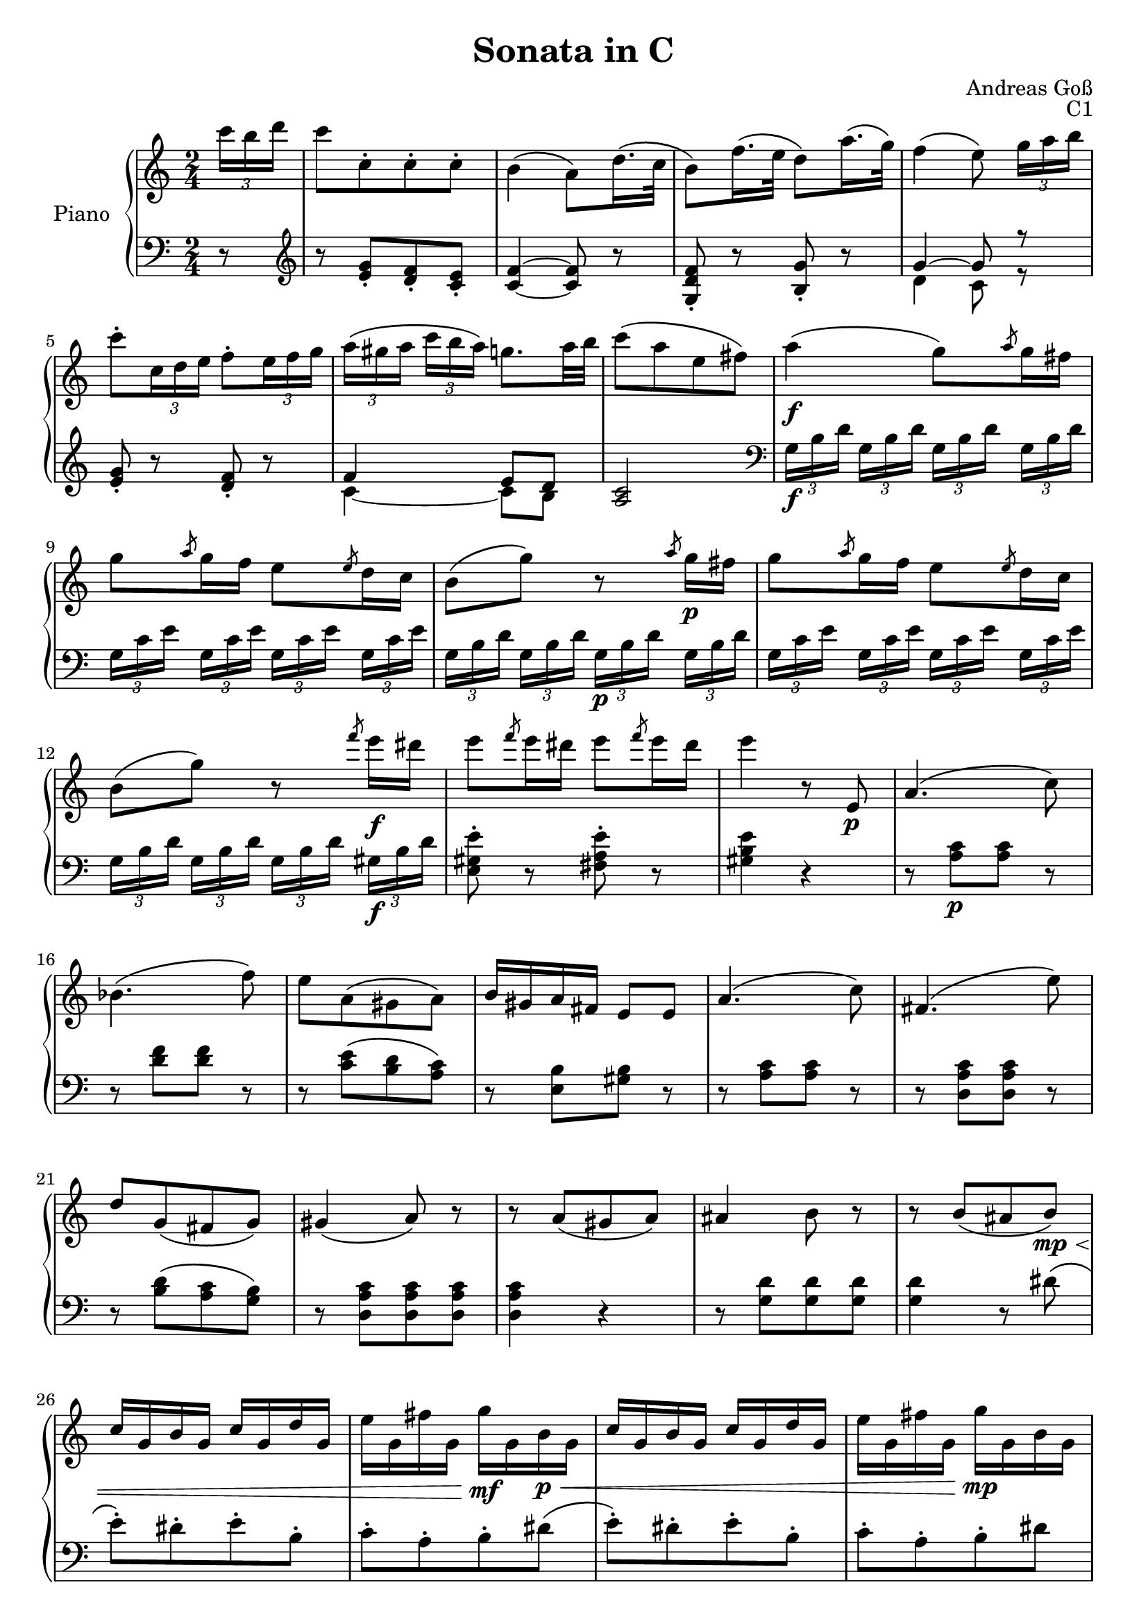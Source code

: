 \version "2.20.0"
\language "english"

\header {
  title = "Sonata in C"
  composer = "Andreas Goß"
  opus = "C1"
}

global = {
  \key c \major
  \time 2/4
}

right = \relative c'' {
  \global
  \omit TupletBracket
  % Music follows here.
  \partial 8 \tuplet 3/2 {c'16 b d} |
  c8[ c,-. c-. c-.] |
  b4\( a8\) d16.\( c32 |
  b8\) f'16.\( e32 d8\) a'16.\( g32\) |
  f4\( e8\) \tuplet 3/2 {g16[ a b] } |
  c8-. \tuplet 3/2 {c,16 d e } f8-. \tuplet 3/2 {e16 f g } |
  \tuplet 3/2 {a\([ gs a]} \tuplet 3/2 {c b a\)} g8. a32 b |
  c8\([ a e fs\)] |
  a4\(\f g8\) \slashedGrace {a8} g16 fs |
  g8 \slashedGrace {a8} g16 f e8 \slashedGrace {e8} d16 c |
  b8\( g'\) r \slashedGrace {a8} g16\p fs |
  g8 \slashedGrace {a8} g16 f e8 \slashedGrace {e8} d16 c
  b8\( g'\) r \slashedGrace {f'8} e16\f ds |
  e8 \slashedGrace {f8} e16 ds e8 \slashedGrace {f8} e16 ds |
  e4 r8 e,,\p |
  a4.\( c8\) |
  bf4.\( f'8\) |
  e[ a,\( gs a\)] |
  b16 gs a fs e8 e |
  a4.\( c8\) |
  fs,4.\( e'8\) |
  d8[ g,\( fs g\)] |
  gs4\( a8\) r |
  r a\([ gs a\)] |
  as4 b8 r |
  r b\([ as  b\)]\mp\< |
  c16 g b g c g d' g, |
  e' g, fs' g, g'\!\mf g, b\p\< g |
  c16 g b g c g d' g, |
  e' g, fs' g, g'\!\mp g, b g |
  c d e d c b a g |
  fs d' cs d cs d cs d |
  d,4 r8 d'\mp |
  g4 fs8-. g-. |
  gs4\( a8\) a16.\( fs32 |
  d8\)[ d'-. d-. d-.] |
  c4\( b8\) d,\mf |
  g8 \tuplet 3/2{g16 fs a} g8-. fs-. |
  e \tuplet 3/2 {e16 ds fs} e8-. d-. |
  c-. \tuplet 3/2 {c'16 b d} <<{\omit TupletBracket c8 \tuplet 3/2 {c16 b d}} \\ {a8-. g-.}>> |
  << {c8. a32 fs d8 r16 c\p} \\ {fs4 } >> |
  << {b,8[ e a, d]} \\ {g,4.\p fs8~} >> |
  << {g8 a16 b c8 c} \\ {fs,[ e a g]} >> |
  << {c8.\trill b32 c d8 c} \\ {fs,4 e8 fs} >> |
  << {c'4 b8 r16 b'\f} \\ {g,4~ g8 r} >> |
  \tuplet 3/2 { b'16\([ c d] } \tuplet 3/2 { e[ ds e\)] } \tuplet 3/2 { a,\([ b c] } \tuplet 3/2 { d[ cs d\)] } |
  \tuplet 3/2 { g,[ a b] } \tuplet 3/2 { c[ b d] } \tuplet 3/2 { c[ a fs] } \tuplet 3/2 { d[ e c] } |
  \tuplet 3/2 { b[ g' fs] } \tuplet 3/2 { g[ d b] } \tuplet 3/2 { a[ e' ds] } \tuplet 3/2 { e[ c a] } |
  g4 a8.\trill g32 a |
  << {g8 g'4 fs8~} \\ {g, b c4} >> |
  << {fs8\([ e ds d]\)} \\ {b4 a8 gs}>> |
  <g cs>4\( <fs c'>\) |
  \tuplet 3/2 { bf16[ g bf] } \tuplet 3/2 { ef[ bf ef] } \tuplet 3/2 { g[ ef g] } \tuplet 3/2 { bf[ g bf] } |
  \tuplet 3/2 { bf[ g ef] } \tuplet 3/2 { bf'[ g ef] } \tuplet 3/2 { bf'[ g d] } \tuplet 3/2 { bf'[ g cs,] } |
  \tuplet 3/2 { d[ g b] } \tuplet 3/2 { d[ b g] } \tuplet 3/2 { d[ b d] } \tuplet 3/2 { b[ g d] } |
  \afterGrace a'2 \trill { g16 a} |
  g4 r8 \tuplet 3/2 {g'16\( fs a} |
  g8-.\) g,,-.[ g-.] \tuplet 3/2 {g''16\( fs a} |
  g8-.\) g,,-.[ g-.] \tuplet 3/2 {g''16 fs a} |
  \tuplet 3/2 {d,\([ c' b]} \tuplet 3/2 {a[ g fs]} \tuplet 3/2 {e[ d cs]} \tuplet 3/2 {d[ e c\)]} |   
  as4\( b8\) \tuplet 3/2 {g'16\([ fs a]} |
  g8-.\) g,,-.[ g-.] \tuplet 3/2 {g''16\( fs a} |
  g8-.\) g,,-.[ g-.] \tuplet 3/2 {g''16 fs a} |
  \tuplet 3/2 {d,\([ e' d]} \tuplet 3/2 {c[ b a]} \tuplet 3/2 {g[ fs e]} \tuplet 3/2 {d[ e fs\)]} |
  g8 \tuplet 3/2 {d16 e fs} \tuplet 3/2 {g[ a b]} \tuplet 3/2 {c[ d c]} |
  b8 \tuplet 3/2 {b16 d16 c } \tuplet 3/2 {b[ a g]} \tuplet 3/2 {fs[ g a]} |
  g8 \tuplet 3/2 {d16 e fs} \tuplet 3/2 {g[ a b]} \tuplet 3/2 {c[ d c]} |
  \tuplet 3/2 {b16 d16 c } \tuplet 3/2 {b[ a g]} \tuplet 3/2 {fs[ e d]} \tuplet 3/2 {c[ b a]} |
  g4 r8 g'16.\( d32 |
  b8\) d16.\( b32 g8\) b16.\( g32 |
  e8-.\) e'-. r fs, |
  <c fs a>2 |
  <b d g>4 r8 \bar ":|.|:" g''16.\( d32 |
  bf8\) d16.\( bf32 g8\) bf16.\( g32 |
  ef8-.\) ef'-. r ef16. c32 | 
  a8 f' r f16. d32 |
  b8[ af' g f] |
  ef 
}

left = \relative c' {
  \global
  \omit TupletBracket
  % Music follows here.
  \partial 8 r8 \clef treble|
  r <e g>-.[ <d f>-. <c e>-.] |
  <c f>4~ <c f>8 r |
  <g d' f>-. r <b g'>-. r|
  <<{g'4~ g8 r} \\ {d4 c8 r}>> |
  <e g>-. r <d f>-.r |
  <<{f4 e8 d}  \\ {c4~ c8 b}>> |
  <a c>2 \clef bass|
  \tuplet 3/2 {g16[\f b d]} \tuplet 3/2 {g,16[ b d]} \tuplet 3/2 {g,16[ b d]} \tuplet 3/2 {g,16[ b d]} |
  \tuplet 3/2 {g,16[ c e]} \tuplet 3/2 {g,16[ c e]} \tuplet 3/2 {g,16[ c e]} \tuplet 3/2 {g,16[ c e]} |
  \tuplet 3/2 {g,16[ b d]} \tuplet 3/2 {g,16[ b d]} \tuplet 3/2 {g,16[\p b d]} \tuplet 3/2 {g,16[ b d]} |
  \tuplet 3/2 {g,16[ c e]} \tuplet 3/2 {g,16[ c e]} \tuplet 3/2 {g,16[ c e]} \tuplet 3/2 {g,16[ c e]} |
  \tuplet 3/2 {g,16[ b d]} \tuplet 3/2 {g,16[ b d]} \tuplet 3/2 {g,16[ b d]} \tuplet 3/2 {gs,16[\f b d]} |
  <e, gs e'>8-. r <fs a e'>8-. r  |
  <gs b e>4 r |
  r8 <a c>[\p <a c>] r|
  r <d f>[ <d f>] r |
  r <c e>\([ <b d> <a c>\)] |
  r <e b'>[ <gs b>] r|
  r8 <a c>[ <a c>] r|
  r8 <d, a' c>[ <d a' c>] r|
  r <b' d>\([ <a c> <g b>\)] |
  r8 <d a' c>[ <d a' c> <d a' c>]
  <d a' c>4 r |
  r8 <g d'>[ <g d'> <g d'>] |
  <g d'>4 r8 ds'\( |
  e-.\)[ ds-. e-. b-.] |
  c-.[ a-. b-. ds]\( |
  e-.\)[ ds-. e-. b-.] |
  c-.[ a-. b-. ds] |
  <c e>4. <cs e>8 |
  d8[ fs,-. g-. a-.] |
  d,4 r |
  b'16\(\mp d b d a d b d\)|
  c\( d c d c d c d\) |
  c\( d a d fs, d' a d\) |
  g,\( b c cs d cs d ds\) |
  e4 e8-. d-. |
  c4 c8-. b-. |
  a-.[ g-. fs-. ef-.] |
  d4 r |
  R2 |
  R2 |
  R2 |
  R2 |
  g8[\f c fs, b] |
  e, a <d, fs c'>4 |
  <g b>4 <c, c'> |
  \tuplet 3/2 {d16[ g b]} \tuplet 3/2 {d,[ g b]} \tuplet 3/2 {d,[ fs c']]} \tuplet 3/2 {d,[ fs c']} |
  \tuplet 3/2 { b16\([ c d] } \tuplet 3/2 { e[ ds e\)] } \tuplet 3/2 { a,\([ b c] } \tuplet 3/2 { d[ cs d\)] } |
  \tuplet 3/2 { g,\([ a b] } \tuplet 3/2 { c[ b c\)] } \tuplet 3/2 { fs,\([ g a] } \tuplet 3/2 { b[ as b\)] } |
  \tuplet 3/2 { e,16\([ fs g] } \tuplet 3/2 { a[ bf g\)] } \tuplet 3/2 { fs\([ a e] } \tuplet 3/2 { d[ fs a\)] } |
  ef4 r |
  <ef, ef'> <d d'>8 <cs cs'> |
  <d d'>4 r |
  \tuplet 3/2 { d'16[ fs c'] } \tuplet 3/2 { d,16[ fs c'] } \tuplet 3/2 { d,16[ fs c'] } \tuplet 3/2 { d,16[ fs c'] }|
  <g b>8[ g, g] r | 
  r <b d>-.[ <b d>-.] r |
  r <c e>-.[ <c e>-.] r |
  <d a' c>2 |
  r8 <g d'>-.[ <g d'>-.] r |
  r <b, ds>-.[ <b ds>-.] r |
  r <c e>-.[ <c e>-.] r |
  <d a' c>2 |
  \tuplet 3/2 {g16[ b d]} \tuplet 3/2 {g,[ b d]} \tuplet 3/2 {g,[ b d]} \tuplet 3/2 {fs,[ a d]} |
  \tuplet 3/2 {g,[ b d]} \tuplet 3/2 {g,[ b d]} \tuplet 3/2 {g,[ b d]} \tuplet 3/2 {a[ c d]} |
  \tuplet 3/2 {g,[ b d]} \tuplet 3/2 {g,[ b d]} \tuplet 3/2 {g,[ b d]} \tuplet 3/2 {fs,[ a d]} |
  g,8 <d a'c>4 \sf <d a'c>8 |
  <g b>4 r |
  <g d'>8 r <b d> r|
  <c, c'>4 r |
  g'8 r d r |
  g,4 r8 \bar ":|.|:" r |
  <g' d'>8 r <bf d> r|
  <c, c'>8 c'16. d32 ef8 c  |
  f, \clef treble <f' a>16. <g bf>32 <a c>8  \clef bass <af,, af'> |
  <g g'>
}

\score {
  \new PianoStaff \with {
    instrumentName = "Piano"
  } <<
    \new Staff = "right" \with {
      midiInstrument = "acoustic grand"
    } \right
    \new Staff = "left" \with {
      midiInstrument = "acoustic grand"
    } { \clef bass \left }
  >>
  \layout { }
  \midi {
    \tempo 4=100
  }
}
